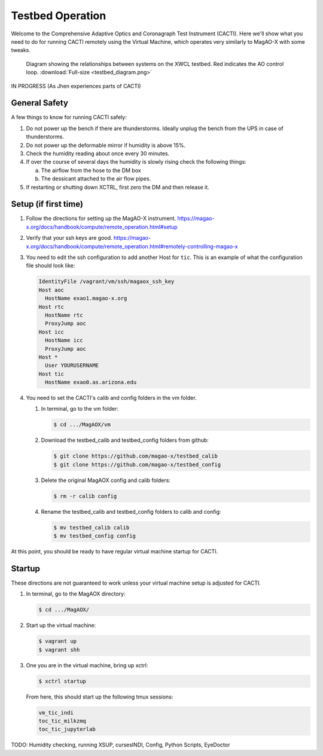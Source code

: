 Testbed Operation
=================
Welcome to the Comprehensive Adaptive Optics and Coronagraph Test Instrument
(CACTI). Here we'll show what you need to do for running CACTI remotely using the
Virtual Machine, which operates very similarly to MagAO-X with some tweaks.

.. figure:: testbed_diagram.png
   :alt: Diagram showing systems on the testbed

   Diagram showing the relationships between systems on the XWCL testbed. Red indicates the AO control loop. :download:`Full-size <testbed_diagram.png>`


IN PROGRESS (As Jhen experiences parts of CACTI)



General Safety
--------------
A few things to know for running CACTI safely:

1. Do not power up the bench if there are thunderstorms. Ideally unplug the bench
   from the UPS in case of thunderstorms.
   
2. Do not power up the deformable mirror if humidity is above 15%.

3. Check the humidity reading about once every 30 minutes.

4. If over the course of several days the humidity is slowly rising check the
   following things:
   
   a. The airflow from the hose to the DM box
   
   b. The dessicant attached to the air flow pipes.
   
5. If restarting or shutting down XCTRL, first zero the DM and then release it.


Setup (if first time)
---------------------

1. Follow the directions for setting up the MagAO-X instrument. https://magao-x.org/docs/handbook/compute/remote_operation.html#setup

2. Verify that your ssh keys are good.
   https://magao-x.org/docs/handbook/compute/remote_operation.html#remotely-controlling-magao-x

3. You need to edit the ssh configuration to add another Host for ``tic``. This is
   an example of what the configuration file should look like:

   .. code:: text

      IdentityFile /vagrant/vm/ssh/magaox_ssh_key
      Host aoc
        HostName exao1.magao-x.org
      Host rtc
        HostName rtc
        ProxyJump aoc
      Host icc
        HostName icc
        ProxyJump aoc
      Host *
        User YOURUSERNAME
      Host tic
        HostName exao0.as.arizona.edu

4. You need to set the CACTI's calib and config folders in the vm folder.
   
   #. In terminal, go to the vm folder:
   
      .. code:: text

         $ cd .../MagAOX/vm

   #. Download the testbed_calib and testbed_config folders from github:
   
      .. code:: text

         $ git clone https://github.com/magao-x/testbed_calib
         $ git clone https://github.com/magao-x/testbed_config


   #. Delete the original MagAOX config and calib folders:
   
      .. code:: text

         $ rm -r calib config
         
   #. Rename the testbed_calib and testbed_config folders to calib and config:
   
      .. code:: text

         $ mv testbed_calib calib
         $ mv testbed_config config
         
At this point, you should be ready to have regular virtual machine startup for CACTI.

Startup
-------

These directions are not guaranteed to work unless your virtual machine setup is adjusted for CACTI.

1. In terminal, go to the MagAOX directory:
   
   .. code:: text
   
      $ cd .../MagAOX/
      
2. Start up the virtual machine:
   
   .. code:: text
   
      $ vagrant up
      $ vagrant shh
      
3. One you are in the virtual machine, bring up xctrl:
   
   .. code:: text
   
      $ xctrl startup
      
   From here, this should start up the following tmux sessions:
   
   .. code:: text
      
      vm_tic_indi
      toc_tic_milkzmq
      toc_tic_jupyterlab

TODO: Humidity checking, running XSUP, cursesINDI, Config, Python Scripts, EyeDoctor


